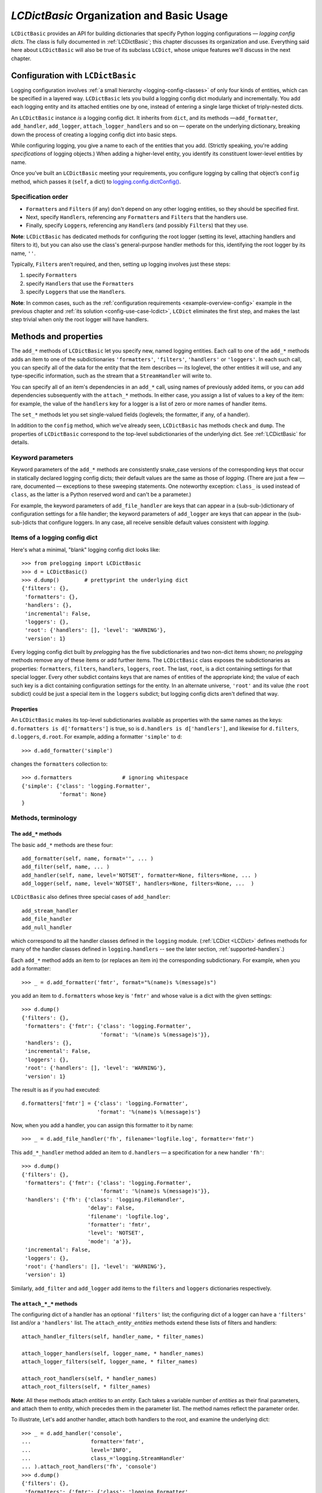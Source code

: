 `LCDictBasic` Organization and Basic Usage
===============================================

``LCDictBasic`` provides an API for building dictionaries that specify
Python logging configurations — *logging config dicts*.
The class is fully documented in :ref:`LCDictBasic`; this chapter discusses its
organization and use. Everything said here about ``LCDictBasic`` will also be
true of its subclass ``LCDict``, whose unique features we'll discuss in the next
chapter.

Configuration with ``LCDictBasic``
----------------------------------

Logging configuration involves :ref:`a small hierarchy <logging-config-classes>`
of only four kinds of entities, which can be specified in a layered way.
``LCDictBasic`` lets you build a logging config dict modularly and incrementally.
You add each logging entity and its attached entities one by one, instead of
entering a single large thicket of triply-nested dicts.

An ``LCDictBasic`` instance *is* a logging config dict. It inherits from
``dict``, and its methods —``add_formatter``, ``add_handler``, ``add_logger``,
``attach_logger_handlers`` and so on — operate on the underlying dictionary,
breaking down the process of creating a logging config dict into basic steps.

While configuring logging, you give a name to each of the entities that you add.
(Strictly speaking, you're adding *specifications* of logging objects.)
When adding a higher-level entity, you identify its constituent lower-level
entities by name.

Once you’ve built an ``LCDictBasic`` meeting your requirements, you configure
logging by calling that object’s ``config`` method, which passes it (``self``,
a dict) to `logging.config.dictConfig() <https://docs.python.org/3/library/logging.config.html#logging.config.dictConfig>`_.

Specification order
++++++++++++++++++++

* ``Formatter``\s and ``Filter``\s (if any) don't depend on any other
  logging entities, so they should be specified first.
* Next, specify ``Handler``\s, referencing any ``Formatter``\s and ``Filter``\s that the handlers use.
* Finally, specify ``Logger``\s, referencing any ``Handler``\s (and possibly ``Filter``\s) that they use.

**Note**:
``LCDictBasic`` has dedicated methods for configuring the root logger (setting
its level, attaching handlers and filters to it), but you can also use the
class's general-purpose handler methods for this, identifying the root logger by
its name, ``''``.

Typically, ``Filter``\s aren't required, and then, setting up logging
involves just these steps:

1. specify ``Formatter``\s
2. specify ``Handler``\s that use the ``Formatter``\s
3. specify ``Logger``\s that use the ``Handler``\s.

**Note**: In common cases, such as the :ref:`configuration requirements <example-overview-config>`
example in the previous chapter and :ref:`its solution <config-use-case-lcdict>`,
``LCDict`` eliminates the first step, and makes the last step trivial when only
the root logger will have handlers.

Methods and properties
--------------------------------

The ``add_*`` methods of ``LCDictBasic`` let you specify new, named logging
entities. Each call to one of the ``add_*`` methods adds an item
to one of the subdictionaries ``'formatters'``, ``'filters'``, ``'handlers'``
or ``'loggers'``. In each such call, you can specify all of the data for
the entity that the item describes — its loglevel, the other entities it will
use, and any type-specific information, such as the stream that a ``StreamHandler``
will write to.

You can specify all of an item's dependencies in an ``add_*`` call,
using names of previously added items, or you can add dependencies
subsequently with the ``attach_*`` methods. In either case, you assign a list
of values to a key of the item: for example, the value of the ``handlers`` key
for a logger is a list of zero or more names of handler items.

The ``set_*`` methods let you set single-valued fields (loglevels; the
formatter, if any, of a handler).

In addition to the ``config`` method, which we've already seen, ``LCDictBasic``
has methods ``check`` and ``dump``. The properties of ``LCDictBasic`` correspond
to the top-level subdictionaries of the underlying dict. See :ref:`LCDictBasic`
for details.

Keyword parameters
+++++++++++++++++++++++

Keyword parameters of the ``add_*`` methods are consistently snake_case versions
of the corresponding keys that occur in statically declared logging config
dicts; their default values are the same as those of `logging`.
(There are just a few — rare, documented — exceptions to these sweeping
statements. One noteworthy exception: ``class_`` is used instead of ``class``,
as the latter is a Python reserved word and can't be a parameter.)

For example, the keyword parameters of ``add_file_handler`` are keys that can
appear in a (sub-sub-)dictionary of configuration settings for a file handler;
the keyword parameters of ``add_logger`` are keys that can appear in the
(sub-sub-)dicts that configure loggers. In any case, all receive sensible
default values consistent with `logging`.

Items of a logging config dict
++++++++++++++++++++++++++++++++

Here's what a minimal, "blank" logging config dict looks like::

    >>> from prelogging import LCDictBasic
    >>> d = LCDictBasic()
    >>> d.dump()        # prettyprint the underlying dict
    {'filters': {},
     'formatters': {},
     'handlers': {},
     'incremental': False,
     'loggers': {},
     'root': {'handlers': [], 'level': 'WARNING'},
     'version': 1}

Every logging config dict built by `prelogging` has the five subdictionaries
and two non-dict items shown; no `prelogging` methods remove any of these items
or add further items. The ``LCDictBasic`` class exposes the subdictionaries
as properties:
``formatters``, ``filters``, ``handlers``, ``loggers``, ``root``.
The last, ``root``, is a dict containing settings for that special logger.
Every other subdict contains keys that are names of entities of the appropriate
kind; the value of each such key is a dict containing configuration settings for
the entity. In an alternate universe, ``'root'`` and its value (the ``root``
subdict) could be just a special item in the ``loggers`` subdict; but
logging config dicts aren't defined that way.

Properties
~~~~~~~~~~~~
An ``LCDictBasic`` makes its top-level subdictionaries available as properties
with the same names as the keys: ``d.formatters is d['formatters']`` is true,
so is ``d.handlers is d['handlers']``, and likewise for ``d.filters``,
``d.loggers``, ``d.root``. For example, adding a formatter ``'simple'``
to ``d``::

    >>> d.add_formatter('simple')

changes the ``formatters`` collection to::

    >>> d.formatters                # ignoring whitespace
    {'simple': {'class': 'logging.Formatter',
                'format': None}
    }

Methods, terminology
+++++++++++++++++++++


The ``add_*`` methods
~~~~~~~~~~~~~~~~~~~~~~~

The basic ``add_*`` methods are these four::

    add_formatter(self, name, format='', ... )
    add_filter(self, name, ... )
    add_handler(self, name, level='NOTSET', formatter=None, filters=None, ... )
    add_logger(self, name, level='NOTSET', handlers=None, filters=None, ...  )

``LCDictBasic`` also defines three special cases of ``add_handler``::

    add_stream_handler
    add_file_handler
    add_null_handler

which correspond to all the handler classes defined in the ``logging`` module.
(:ref:`LCDict <LCDict>` defines methods for many of the handler classes defined in
``logging.handlers`` -- see the later section, :ref:`supported-handlers`.)

Each ``add_*`` method adds an item to (or replaces an item in) the corresponding
subdictionary. For example, when you add a formatter::

    >>> _ = d.add_formatter('fmtr', format="%(name)s %(message)s")

you add an item to ``d.formatters`` whose key is ``'fmtr'`` and whose value is
a dict with the given settings::

    >>> d.dump()
    {'filters': {},
     'formatters': {'fmtr': {'class': 'logging.Formatter',
                             'format': '%(name)s %(message)s'}},
     'handlers': {},
     'incremental': False,
     'loggers': {},
     'root': {'handlers': [], 'level': 'WARNING'},
     'version': 1}

The result is as if you had executed::

    d.formatters['fmtr'] = {'class': 'logging.Formatter',
                            'format': '%(name)s %(message)s'}

Now, when you add a handler, you can assign this formatter to it by name::

    >>> _ = d.add_file_handler('fh', filename='logfile.log', formatter='fmtr')

This ``add_*_handler`` method added an item to ``d.handlers`` — a specification
for a new handler ``'fh'``::

    >>> d.dump()
    {'filters': {},
     'formatters': {'fmtr': {'class': 'logging.Formatter',
                             'format': '%(name)s %(message)s'}},
     'handlers': {'fh': {'class': 'logging.FileHandler',
                         'delay': False,
                         'filename': 'logfile.log',
                         'formatter': 'fmtr',
                         'level': 'NOTSET',
                         'mode': 'a'}},
     'incremental': False,
     'loggers': {},
     'root': {'handlers': [], 'level': 'WARNING'},
     'version': 1}

Similarly, ``add_filter`` and ``add_logger`` add items to the ``filters`` and
``loggers`` dictionaries respectively.

The ``attach_*_*`` methods
~~~~~~~~~~~~~~~~~~~~~~~~~~~~~

The configuring dict of a handler has an optional ``'filters'`` list;
the configuring dict of a logger can have a ``'filters'`` list and/or
a ``'handlers'`` list. The ``attach_``\ *entity*\ ``_``\ *entities* methods
extend these lists of filters and handlers::

    attach_handler_filters(self, handler_name, * filter_names)

    attach_logger_handlers(self, logger_name, * handler_names)
    attach_logger_filters(self, logger_name, * filter_names)

    attach_root_handlers(self, * handler_names)
    attach_root_filters(self, * filter_names)

**Note**:
All these methods attach *entities* to an *entity*. Each takes a variable number
of *entities* as their final parameters, and attach them to *entity*, which
precedes them in the parameter list. The method names reflect the parameter order.

To illustrate, Let's add another handler, attach both handlers to the root,
and examine the underlying dict::

    >>> _ = d.add_handler('console',
    ...                   formatter='fmtr',
    ...                   level='INFO',
    ...                   class_='logging.StreamHandler'
    ... ).attach_root_handlers('fh', 'console')
    >>> d.dump()
    {'filters': {},
     'formatters': {'fmtr': {'class': 'logging.Formatter',
                             'format': '%(name)s %(message)s'}},
     'handlers': {'console': {'class': 'logging.StreamHandler',
                              'formatter': 'fmtr',
                              'level': 'INFO'},
                  'fh': {'class': 'logging.FileHandler',
                         'delay': False,
                         'filename': 'logfile.log',
                         'formatter': 'fmtr',
                         'level': 'NOTSET',
                         'mode': 'a'}},
     'incremental': False,
     'loggers': {},
     'root': {'handlers': ['fh', 'console'], 'level': 'WARNING'},
     'version': 1}

The ``set_*_*`` methods
~~~~~~~~~~~~~~~~~~~~~~~~~~~

These methods modify a single value — a loglevel, or a formatter::

    set_handler_level(self, handler_name, level)
    set_root_level(self, root_level)
    set_logger_level(self, logger_name, level)
    set_handler_formatter(self, handler_name, formatter_name)

**Note**: We might have named the last method "attach_handler_formatter", as the
handler-uses-formatter relation is another example of an association between two
different kinds of logging entities. However, further reflection reveals that
a formatter is not "attached" in the sense of all the other ``attach_*_*``
methods. A handler has at most one formatter, and "setting" a handler's
formatter replaces any formatter previously set; in contrast, the ``attach_*_*``
methods only append to and extend collections of filters and handlers, and never
delete or replace items. Hence "set_handler_formatter".


--------------------------------------------------

.. _warnings-consistency-checking:

`prelogging` warnings and consistency checking
-----------------------------------------------------------

Here's another benefit provided by `prelogging` that you don't enjoy by handing
a (possibly large) dict to `logging.config.dictConfig()``:
`prelogging` detects certain dubious practices and probable mistakes,
and optionally prints warnings about them. In any case it automatically
prevents some of those detected problems, such as attempting to attach
a handler to a logger multiple times, or referencing an entity that doesn't exist
(because you haven't added it yet, or mistyped its name).


The inner class ``LCDictBasic.Warnings``
++++++++++++++++++++++++++++++++++++++++++++++++++++

``LCDictBasic`` has an inner class ``Warnings`` that defines bit-field "constants",
or flags, which indicate the different kinds of anomalies that `prelogging` checks for, corrects
when that's sensible, and optionally reports on with warning messages.

+--------------------------+-------------------------------------------------------------+
|| ``Warnings`` "constant" || Issue a warning when...                                    |
||                         ||                                                            |
+==========================+=============================================================+
|| ``REATTACH``            || attaching an entity {formatter/filter/handler}             |
||                         || to another entity that it's already attached to            |
|| ``REDEFINE``            || overwriting an existing definition of an entity            |
|| ``ATTACH_UNDEFINED``    || attaching an entity that hasn't yet been added ("defined") |
|| ``REPLACE_FORMATTER``   || changing a handler's formatter                             |
+--------------------------+-------------------------------------------------------------+

The class also defines a couple of shorthand "constants"::

    DEFAULT = REATTACH + REDEFINE + ATTACH_UNDEFINED
    ALL     = REATTACH + REDEFINE + ATTACH_UNDEFINED + REPLACE_FORMATTER


.. _init-warnings:

``warnings`` — property, parameter of ``__init__``
~~~~~~~~~~~~~~~~~~~~~~~~~~~~~~~~~~~~~~~~~~~~~~~~~~~~~~~~~~~~~

The value of the ``warnings`` parameter of the ``LCDictBasic`` constructor can
be any combination of the "constants" in the above table. Its default value is,
naturally, ``Warnings.DEFAULT``. The value of this parameter is saved
as an ``LCDictBasic`` instance attribute, which is exposed by the read-write
``warnings`` property.

When one of these flags is "on" in the ``warnings`` property and the corresponding
kind of offense occurs, `prelogging` prints a warning message
to stderr, indicating the source file and line number of the offending method
call.

REATTACH (default: reported)
~~~~~~~~~~~~~~~~~~~~~~~~~~~~~~~~~~~~~~~~~~~~~~~~~~

`prelogging` detects and eliminates duplicates in lists of handlers or filters
that are to be attached to higher-level entities. If ``REATTACH`` is "on"
in ``warnings``, `prelogging` will report duplicates.


REDEFINE (default: reported)
~~~~~~~~~~~~~~~~~~~~~~~~~~~~~~~~~~~~~~~~~~~~~~~~~~

If this flag is "on" in ``warnings``, `prelogging` warns when
an existing definition of an entity is replaced, for example by calling
``add_handler('h', ...)`` twice.

.. _ATTACH_UNDEFINED:

``ATTACH_UNDEFINED`` (default: reported)
~~~~~~~~~~~~~~~~~~~~~~~~~~~~~~~~~~~~~~~~~~~~~~~~~~

If this flag is "on" in ``warnings``, `prelogging` detects when an as-yet
undefined entity is associated with another entity that uses it:

* undefined formatter assigned to a handler
* undefined filter attached to a handler
* undefined filter attached to a logger
* undefined handler attached to a logger


``REPLACE_FORMATTER`` (default: not reported)
~~~~~~~~~~~~~~~~~~~~~~~~~~~~~~~~~~~~~~~~~~~~~~~~~~

If this flag is "on" in ``warnings``, `prelogging` warns when
a handler that already has a formatter is given a new formatter.


.. _check:

Consistency checking — the ``check`` method
+++++++++++++++++++++++++++++++++++++++++++++++++

This method checks for references to "undefined" entities, as described above
for :ref:`ATTACH_UNDEFINED <ATTACH_UNDEFINED>`. If any exist, ``check`` reports
that, and raises ``KeyError``; otherwise, it returns ``self``.

If the ``Warnings.REATTACH`` flag of the ``warnings`` property is "off",
``config()`` calls ``check()`` automatically before calling ``logging.config.config()``.
